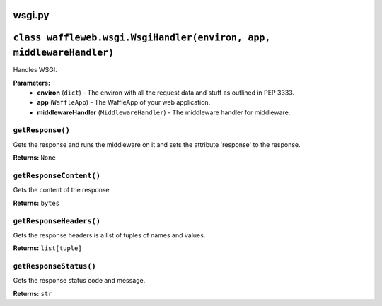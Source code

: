 =======
wsgi.py
=======

======================================================================
``class waffleweb.wsgi.WsgiHandler(environ, app, middlewareHandler)``
======================================================================

Handles WSGI.

**Parameters:**
 - **environ** (``dict``) - The environ with all the request data and stuff as outlined in PEP 3333.
 - **app** (``WaffleApp``) - The WaffleApp of your web application.
 - **middlewareHandler** (``MiddlewareHandler``) - The middleware handler for middleware.

-----------------
``getResponse()``
-----------------

Gets the response and runs the middleware on it and sets the attribute 'response' to the response.

**Returns:** ``None``

------------------------
``getResponseContent()``
------------------------

Gets the content of the response

**Returns:** ``bytes``

------------------------
``getResponseHeaders()``
------------------------

Gets the response headers is a list of tuples of names and values.

**Returns:** ``list[tuple]``

-----------------------
``getResponseStatus()``
-----------------------

Gets the response status code and message.

**Returns:** ``str``